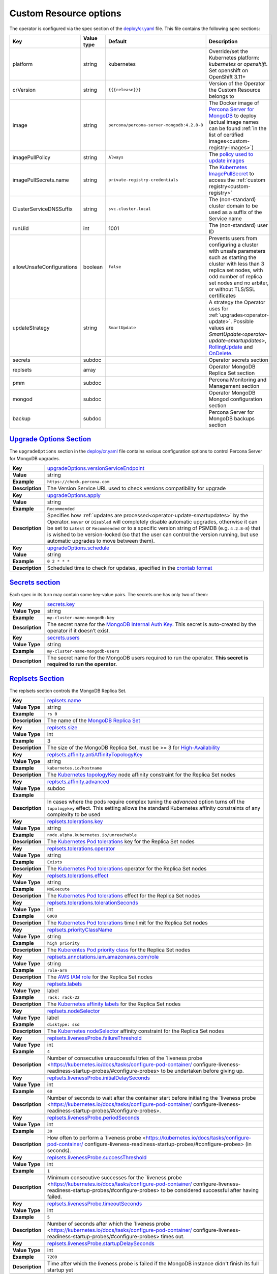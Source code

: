 .. _operator.custom-resource-options:

Custom Resource options
=======================

The operator is configured via the spec section of the
`deploy/cr.yaml <https://github.com/percona/percona-server-mongodb-operator/blob/master/deploy/cr.yaml>`__
file. This file contains the following spec sections:

.. list-table::
   :widths: 15 15 10 60
   :header-rows: 1

   * - Key
     - Value type
     - Default
     - Description

   * - platform
     - string
     - kubernetes
     - Override/set the Kubernetes platform: *kubernetes* or *openshift*. Set openshift on OpenShift 3.11+

   * - crVersion
     - string
     - ``{{{release}}}``
     - Version of the Operator the Custom Resource belongs to

   * - image
     - string
     - ``percona/percona-server-mongodb:4.2.8-8``
     - The Docker image of `Percona Server for MongoDB <https://www.percona.com/doc/percona-server-for-mongodb/LATEST/index.html>`_ to deploy (actual image names can be found :ref:`in the list of certified images<custom-registry-images>`) 

   * - imagePullPolicy
     - string
     - ``Always``
     - The `policy used to update images <https://kubernetes.io/docs/concepts/containers/images/#updating-images>`_

   * - imagePullSecrets.name
     - string
     - ``private-registry-credentials``
     - The `Kubernetes ImagePullSecret <https://kubernetes.io/docs/concepts/configuration/secret/#using-imagepullsecrets>`_ to access the :ref:`custom registry<custom-registry>`

   * - ClusterServiceDNSSuffix
     - string
     - ``svc.cluster.local``
     - The (non-standard) cluster domain to be used as a suffix of the Service
       name

   * - runUid
     - int
     - 1001
     - The (non-standard) user ID

   * - allowUnsafeConfigurations
     - boolean
     - ``false``
     - Prevents users from configuring a cluster with unsafe parameters such as starting the cluster with less than 3 replica set nodes, with odd number of replica set nodes and no arbiter, or without TLS/SSL certificates

   * - updateStrategy
     - string
     - ``SmartUpdate``
     - A strategy the Operator uses for :ref:`upgrades<operator-update>`. Possible values are `SmartUpdate<operator-update-smartupdates>`, `RollingUpdate <https://kubernetes.io/docs/concepts/workloads/controllers/statefulset/#rolling-updates>`_ and `OnDelete <https://kubernetes.io/docs/concepts/workloads/controllers/statefulset/#on-delete>`_.

   * - secrets
     - subdoc
     -
     - Operator secrets section

   * - replsets
     - array
     -
     - Operator MongoDB Replica Set section

   * - pmm
     - subdoc
     - 
     - Percona Monitoring and Management section

   * - mongod
     - subdoc
     - 
     - Operator MongoDB Mongod configuration section

   * - backup
     - subdoc
     - 
     - Percona Server for MongoDB backups section

.. _operator.upgradeoptions-section:

`Upgrade Options Section <operator.html#operator-upgradeoptions-section>`_
--------------------------------------------------------------------------------

The ``upgradeOptions`` section in the `deploy/cr.yaml <https://github.com/percona/percona-server-mongodb-operator/blob/master/deploy/cr.yaml>`_ file contains various configuration options to control Percona Server for MongoDB upgrades.

.. tabularcolumns:: |p{2cm}|p{13.6cm}|

+-----------------+-------------------------------------------------------------------------------------------+
|                 | .. _upgradeoptions-versionserviceendpoint:                                                |
|                 |                                                                                           |
| **Key**         | `upgradeOptions.versionServiceEndpoint                                                    |
|                 | <operator.html#upgradeoptions-versionserviceendpoint>`_                                   |
+-----------------+-------------------------------------------------------------------------------------------+
| **Value**       | string                                                                                    |
+-----------------+-------------------------------------------------------------------------------------------+
| **Example**     | ``https://check.percona.com``                                                             |
+-----------------+-------------------------------------------------------------------------------------------+
| **Description** | The Version Service URL used to check versions compatibility for upgrade                  |
+-----------------+-------------------------------------------------------------------------------------------+
|                                                                                                             |
+-----------------+-------------------------------------------------------------------------------------------+
|                 | .. _upgradeoptions-apply:                                                                 |
|                 |                                                                                           |
| **Key**         | `upgradeOptions.apply <operator.html#upgradeoptions-apply>`_                              |
+-----------------+-------------------------------------------------------------------------------------------+
| **Value**       | string                                                                                    |
+-----------------+-------------------------------------------------------------------------------------------+
| **Example**     | ``Recommended``                                                                           |
+-----------------+-------------------------------------------------------------------------------------------+
| **Description** | Specifies how :ref:`updates are processed<operator-update-smartupdates>` by the Operator. |
|                 | ``Never`` or ``Disabled`` will completely disable automatic upgrades, otherwise it can be |
|                 | set to ``Latest`` or ``Recommended`` or to a specific version string of PSMDB (e.g.       |
|                 | ``4.2.8-8``) that is wished to be version-locked (so that the user can control the        |
|                 | version running, but use automatic upgrades to move between them).                        |
+-----------------+-------------------------------------------------------------------------------------------+
|                                                                                                             |
+-----------------+-------------------------------------------------------------------------------------------+
|                 | .. _upgradeoptions-schedule:                                                              |
|                 |                                                                                           |
| **Key**         | `upgradeOptions.schedule <operator.html#upgradeoptions-schedule>`_                        |
+-----------------+-------------------------------------------------------------------------------------------+
| **Value**       | string                                                                                    |
+-----------------+-------------------------------------------------------------------------------------------+
| **Example**     | ``0 2 * * *``                                                                             |
+-----------------+-------------------------------------------------------------------------------------------+
| **Description** | Scheduled time to check for updates, specified in the                                     |
|                 | `crontab format <https://en.wikipedia.org/wiki/Cron>`_                                    |
+-----------------+-------------------------------------------------------------------------------------------+

.. _operator.secrets-section:

`Secrets section <operator.html#operator-secrets-section>`_
------------------------------------------------------------

Each spec in its turn may contain some key-value pairs. The secrets one
has only two of them:

.. tabularcolumns:: |p{2cm}|p{13.6cm}|

+-----------------+---------------------------------------------------------------------------------------------+
| **Key**         | .. _secrets-key:										|
|                 |												|
|                 | `secrets.key <operator.html#secrets-key>`_							|
+-----------------+---------------------------------------------------------------------------------------------+
| **Value Type**  | string											|
+-----------------+---------------------------------------------------------------------------------------------+
| **Example**     | ``my-cluster-name-mongodb-key``								|
+-----------------+---------------------------------------------------------------------------------------------+
| **Description** | The secret name for the `MongoDB Internal Auth Key						|
|                 | <https://docs.mongodb.com/manual/core/security-internal-authentication/>`_. This secret is	|
|                 | auto-created by the operator if it doesn’t exist.						|
+-----------------+---------------------------------------------------------------------------------------------+
|														|
+-----------------+---------------------------------------------------------------------------------------------+
| **Key**         | .. _secrets-users:										|
|                 |												|
|                 | `secrets.users <operator.html#secrets-users>`_						|
+-----------------+---------------------------------------------------------------------------------------------+
| **Value Type**  | string											|
+-----------------+---------------------------------------------------------------------------------------------+
| **Example**     | ``my-cluster-name-mongodb-users``								|
+-----------------+---------------------------------------------------------------------------------------------+
| **Description** | The secret name for the MongoDB users required to run the operator.				|
|                 | **This secret is required to run the operator.**						|
+-----------------+---------------------------------------------------------------------------------------------+

.. _operator.replsets-section:

`Replsets Section <operator.html#operator-replsets-section>`_
--------------------------------------------------------------

The replsets section controls the MongoDB Replica Set.

.. tabularcolumns:: |p{2cm}|p{13.6cm}|

+-----------------+---------------------------------------------------------------------------------------------+
|                 | .. _replsets-name:										|
|                 |												|
| **Key**         | `replsets.name <operator.html#replsets-name>`_						|
+-----------------+---------------------------------------------------------------------------------------------+
| **Value Type**  | string											|
+-----------------+---------------------------------------------------------------------------------------------+
| **Example**     | ``rs 0``											|
+-----------------+---------------------------------------------------------------------------------------------+
| **Description** | The name of the `MongoDB Replica Set <https://docs.mongodb.com/manual/replication/>`_ 	|
+-----------------+---------------------------------------------------------------------------------------------+
|														|
+-----------------+---------------------------------------------------------------------------------------------+
|                 | .. _replsets-size:										|
|                 |												|
| **Key**         | `replsets.size <operator.html#replsets-size>`_						|
+-----------------+---------------------------------------------------------------------------------------------+
| **Value Type**  | int												|
+-----------------+---------------------------------------------------------------------------------------------+
| **Example**     | 3												|
+-----------------+---------------------------------------------------------------------------------------------+
| **Description** | The size of the MongoDB Replica Set, must be >= 3 for `High-Availability			|
|                 | <https://docs.mongodb.com/manual/replication/#redundancy-and-data-availability>`_		|
+-----------------+---------------------------------------------------------------------------------------------+
|														|
+-----------------+---------------------------------------------------------------------------------------------+
|                 | .. _replsets-affinity-antiaffinitytopologykey:						|
|                 |												|
| **Key**         | `replsets.affinity.antiAffinityTopologyKey							|
|                 | <operator.html#replsets-affinity-antiaffinitytopologykey>`_					|
+-----------------+---------------------------------------------------------------------------------------------+
| **Value Type**  | string											|
+-----------------+---------------------------------------------------------------------------------------------+
| **Example**     | ``kubernetes.io/hostname``									|
+-----------------+---------------------------------------------------------------------------------------------+
| **Description** | The `Kubernetes topologyKey 								|
|                 | <https://kubernetes.io/docs/concepts/configuration/assign-pod-node/				|
|                 | #inter-pod-affinity-and-anti-affinity-beta-feature>`_ node affinity constraint for the	|
|                 | Replica Set nodes										|
+-----------------+---------------------------------------------------------------------------------------------+
|														|
+-----------------+---------------------------------------------------------------------------------------------+
|                 | .. _replsets-affinity-advanced:								|
|                 |												|
| **Key**         | `replsets.affinity.advanced <operator.html#replsets-affinity-advanced>`_			|
+-----------------+---------------------------------------------------------------------------------------------+
| **Value Type**  | subdoc											|
+-----------------+---------------------------------------------------------------------------------------------+
| **Example**     |												|
+-----------------+---------------------------------------------------------------------------------------------+
| **Description** | In cases where the pods require complex tuning the `advanced` option turns off the		|
|                 | ``topologykey`` effect. This setting allows the standard Kubernetes affinity constraints of	|
|                 | any complexity to be used									|
+-----------------+---------------------------------------------------------------------------------------------+
|														|
+-----------------+---------------------------------------------------------------------------------------------+
|                 | .. _replsets-tolerations-key:								|
|                 |												|
| **Key**         | `replsets.tolerations.key <operator.html#replsets-tolerations-key>`_			|
+-----------------+---------------------------------------------------------------------------------------------+
| **Value Type**  | string											|
+-----------------+---------------------------------------------------------------------------------------------+
| **Example**     | ``node.alpha.kubernetes.io/unreachable``							|
+-----------------+---------------------------------------------------------------------------------------------+
| **Description** | The `Kubernetes Pod tolerations								|
|                 | <https://kubernetes.io/docs/concepts/configuration/taint-and-toleration/#concepts>`_ key	|
|                 | for the Replica Set nodes									|
+-----------------+---------------------------------------------------------------------------------------------+
|														|
+-----------------+---------------------------------------------------------------------------------------------+
|                 | .. _replsets-tolerations-operator:								|
|                 |												|
| **Key**         | `replsets.tolerations.operator <operator.html#replsets-tolerations-operator>`_		|
+-----------------+---------------------------------------------------------------------------------------------+
| **Value Type**  | string											|
+-----------------+---------------------------------------------------------------------------------------------+
| **Example**     | ``Exists``											|
+-----------------+---------------------------------------------------------------------------------------------+
| **Description** | The `Kubernetes Pod tolerations								|
|                 | <https://kubernetes.io/docs/concepts/configuration/taint-and-toleration/#concepts>`_	|
|                 | operator for the Replica Set nodes								|
+-----------------+---------------------------------------------------------------------------------------------+
|														|
+-----------------+---------------------------------------------------------------------------------------------+
|                 | .. _replsets-tolerations-effect:								|
|                 |												|
| **Key**         | `replsets.tolerations.effect <operator.html#replsets-tolerations-effect>`_			|
+-----------------+---------------------------------------------------------------------------------------------+
| **Value Type**  | string											|
+-----------------+---------------------------------------------------------------------------------------------+
| **Example**     | ``NoExecute``										|
+-----------------+---------------------------------------------------------------------------------------------+
| **Description** | The `Kubernetes Pod tolerations 								|
|                 | <https://kubernetes.io/docs/concepts/configuration/taint-and-toleration/#concepts>`_ effect	|
|                 | for the Replica Set nodes									|
+-----------------+---------------------------------------------------------------------------------------------+
|														|
+-----------------+---------------------------------------------------------------------------------------------+
|                 | .. _replsets-tolerations-tolerationSeconds:							|
|                 |												|
| **Key**         | `replsets.tolerations.tolerationSeconds							|
|                 | <operator.html#replsets-tolerations-tolerationSeconds>`_					|
+-----------------+---------------------------------------------------------------------------------------------+
| **Value Type**  | int	 											|
+-----------------+---------------------------------------------------------------------------------------------+
| **Example**     | ``6000``											|
+-----------------+---------------------------------------------------------------------------------------------+
| **Description** | The `Kubernetes Pod tolerations 								|
|                 | <https://kubernetes.io/docs/concepts/configuration/taint-and-toleration/#concepts>`_ time	|
|                 | limit  for the Replica Set nodes								|
+-----------------+---------------------------------------------------------------------------------------------+
|														|
+-----------------+---------------------------------------------------------------------------------------------+
|                 | .. _replsets-priorityclassname:								|
|                 |												|
| **Key**         | `replsets.priorityClassName <operator.html#replsets-priorityclassname>`_			|
+-----------------+---------------------------------------------------------------------------------------------+
| **Value Type**  | string											|
+-----------------+---------------------------------------------------------------------------------------------+
| **Example**     | ``high priority``										|
+-----------------+---------------------------------------------------------------------------------------------+
| **Description** | The `Kuberentes Pod priority class								|
|                 | <https://kubernetes.io/docs/concepts/configuration/pod-priority-preemption/			|
|                 | #priorityclass>`_  for the Replica Set nodes						|
+-----------------+---------------------------------------------------------------------------------------------+
|														|
+-----------------+---------------------------------------------------------------------------------------------+
|                 | .. _replsets-annotations:									|
|                 |												|
| **Key**         | `replsets.annotations.iam.amazonaws.com/role <operator.html#replsets-annotations>`_		|
+-----------------+---------------------------------------------------------------------------------------------+
| **Value Type**  | string											|
+-----------------+---------------------------------------------------------------------------------------------+
| **Example**     | ``role-arn``										|
+-----------------+---------------------------------------------------------------------------------------------+
| **Description** | The `AWS IAM role 										|
|                 | <https://kubernetes-on-aws.readthedocs.io/en/latest/user-guide/iam-roles.html>`_  for the	|
|                 | Replica Set nodes										|
+-----------------+---------------------------------------------------------------------------------------------+
|														|
+-----------------+---------------------------------------------------------------------------------------------+
|                 | .. _replsets-labels:									|
|                 |												|
| **Key**         | `replsets.labels <operator.html#replsets-labels>`_						|
+-----------------+---------------------------------------------------------------------------------------------+
| **Value Type**  | label											|
+-----------------+---------------------------------------------------------------------------------------------+
| **Example**     | ``rack: rack-22``										|
+-----------------+---------------------------------------------------------------------------------------------+
| **Description** | The `Kubernetes affinity labels								|
|                 | <https://kubernetes.io/docs/concepts/configuration/assign-pod-node/>`_			|
|                 | for the Replica Set nodes									|
+-----------------+---------------------------------------------------------------------------------------------+
|														|
+-----------------+---------------------------------------------------------------------------------------------+
|                 | .. _replsets-nodeselector:									|
|                 |												|
| **Key**         | `replsets.nodeSelector <operator.html#replsets-nodeselector>`_				|
+-----------------+---------------------------------------------------------------------------------------------+
| **Value Type**  | label											|
+-----------------+---------------------------------------------------------------------------------------------+
| **Example**     | ``disktype: ssd``										|
+-----------------+---------------------------------------------------------------------------------------------+
| **Description** | The `Kubernetes nodeSelector								|
|                 | <https://kubernetes.io/docs/concepts/configuration/assign-pod-node/#nodeselector>`_		|
|                 | affinity constraint  for the Replica Set nodes						|
+-----------------+---------------------------------------------------------------------------------------------+
|														|
+-----------------+---------------------------------------------------------------------------------------------+
|                 | .. _replsets-livenessprobe-failurethreshold:						|
|                 |												|
| **Key**         | `replsets.livenessProbe.failureThreshold							|
|                 | <operator.html#replsets-livenessprobe-failurethreshold>`_					|
+-----------------+---------------------------------------------------------------------------------------------+
| **Value Type**  | int												|
+-----------------+---------------------------------------------------------------------------------------------+
| **Example**     | ``4``											|
+-----------------+---------------------------------------------------------------------------------------------+
| **Description** | Number of consecutive unsuccessful tries of the `liveness probe 				|
|                 | <https://kubernetes.io/docs/tasks/configure-pod-container/					|
|                 | configure-liveness-readiness-startup-probes/#configure-probes> to be undertaken		|
|                 | before giving up.										|
+-----------------+---------------------------------------------------------------------------------------------+
|														|
+-----------------+---------------------------------------------------------------------------------------------+
|                 | .. _replsets-livenessprobe-initialdelayseconds:						|
|                 |												|
| **Key**         | `replsets.livenessProbe.initialDelaySeconds							|
|                 | <operator.html#replsets-livenessprobe-initialdelayseconds>`_				|
+-----------------+---------------------------------------------------------------------------------------------+
| **Value Type**  | int												|
+-----------------+---------------------------------------------------------------------------------------------+
| **Example**     | ``60``											|
+-----------------+---------------------------------------------------------------------------------------------+
| **Description** | Number of seconds to wait after the container start before initiating the `liveness probe	|
|                 | <https://kubernetes.io/docs/tasks/configure-pod-container/					|
|                 | configure-liveness-readiness-startup-probes/#configure-probes>.				|
+-----------------+---------------------------------------------------------------------------------------------+
|														|
+-----------------+---------------------------------------------------------------------------------------------+
|                 | .. _replsets-livenessprobe-periodseconds:							|
|                 |												|
| **Key**         | `replsets.livenessProbe.periodSeconds							|
|                 | <operator.html#replsets-livenessprobe-periodseconds>`_					|
+-----------------+---------------------------------------------------------------------------------------------+
| **Value Type**  | int												|
+-----------------+---------------------------------------------------------------------------------------------+
| **Example**     | ``30``											|
+-----------------+---------------------------------------------------------------------------------------------+
| **Description** | How often to perform a `liveness probe 							|
|                 | <https://kubernetes.io/docs/tasks/configure-pod-container/					|
|                 | configure-liveness-readiness-startup-probes/#configure-probes> (in seconds).		|
+-----------------+---------------------------------------------------------------------------------------------+
|														|
+-----------------+---------------------------------------------------------------------------------------------+
|                 | .. _replsets-livenessprobe-successthreshold:						|
|                 |												|
| **Key**         | `replsets.livenessProbe.successThreshold							|
|                 | <operator.html#replsets-livenessprobe-successthreshold>`_					|
+-----------------+---------------------------------------------------------------------------------------------+
| **Value Type**  | int												|
+-----------------+---------------------------------------------------------------------------------------------+
| **Example**     | ``1``											|
+-----------------+---------------------------------------------------------------------------------------------+
| **Description** | Minimum consecutive successes for the `liveness probe 					|
|                 | <https://kubernetes.io/docs/tasks/configure-pod-container/					|
|                 | configure-liveness-readiness-startup-probes/#configure-probes> to be considered successful	|
|                 | after having failed.									|
+-----------------+---------------------------------------------------------------------------------------------+
|														|
+-----------------+---------------------------------------------------------------------------------------------+
|                 | .. _replsets-livenessprobe-timeoutseconds:							|
|                 |												|
| **Key**         | `replsets.livenessProbe.timeoutSeconds							|
|                 | <operator.html#replsets-livenessprobe-timeoutseconds>`_					|
+-----------------+---------------------------------------------------------------------------------------------+
| **Value Type**  | int												|
+-----------------+---------------------------------------------------------------------------------------------+
| **Example**     | ``5``											|
+-----------------+---------------------------------------------------------------------------------------------+
| **Description** | Number of seconds after which the `liveness probe 						|
|                 | <https://kubernetes.io/docs/tasks/configure-pod-container/					|
|                 | configure-liveness-readiness-startup-probes/#configure-probes> times out.			|
+-----------------+---------------------------------------------------------------------------------------------+
|														|
+-----------------+---------------------------------------------------------------------------------------------+
|                 | .. _replsets-livenessprobe-startupdelayseconds:						|
|                 |												|
| **Key**         | `replsets.livenessProbe.startupDelaySeconds							|
|                 | <operator.html#replsets-livenessprobe-startupdelayseconds>`_				|
+-----------------+---------------------------------------------------------------------------------------------+
| **Value Type**  | int												|
+-----------------+---------------------------------------------------------------------------------------------+
| **Example**     | ``7200``											|
+-----------------+---------------------------------------------------------------------------------------------+
| **Description** | Time after which the liveness probe is failed if the MongoDB instance didn't finish its 	|
|                 | full startup yet										|
+-----------------+---------------------------------------------------------------------------------------------+
|														|
+-----------------+---------------------------------------------------------------------------------------------+
|                 | .. _replsets-poddisruptionbudget-maxunavailable:						|
|                 |												|
| **Key**         | `replsets.podDisruptionBudget.maxUnavailable						|
|                 | <operator.html#replsets-poddisruptionbudget-maxunavailable>`_				|
+-----------------+---------------------------------------------------------------------------------------------+
| **Value Type**  | int												|
+-----------------+---------------------------------------------------------------------------------------------+
| **Example**     | ``1``											|
+-----------------+---------------------------------------------------------------------------------------------+
| **Description** | The `Kubernetes Pod distribution budget							|
|                 | <https://kubernetes.io/docs/concepts/workloads/pods/disruptions/>`_				|
|                 | limit specifying the maximum value for unavailable Pods					|
+-----------------+---------------------------------------------------------------------------------------------+
|														|
+-----------------+---------------------------------------------------------------------------------------------+
|                 | .. _replsets-poddisruptionbudget-minavailable:						|
|                 |												|
| **Key**         | `replsets.podDisruptionBudget.minAvailable							|
|                 | <operator.html#replsets-poddisruptionbudget-minavailable>`_					|
+-----------------+---------------------------------------------------------------------------------------------+
| **Value Type**  | int												|
+-----------------+---------------------------------------------------------------------------------------------+
| **Example**     | ``1``											|
+-----------------+---------------------------------------------------------------------------------------------+
| **Description** | The `Kubernetes Pod distribution budget							|
|                 | <https://kubernetes.io/docs/concepts/workloads/pods/disruptions/>`_				|
|                 | limit specifying the minimum value for available Pods					|
+-----------------+---------------------------------------------------------------------------------------------+
|														|
+-----------------+---------------------------------------------------------------------------------------------+
|                 | .. _replsets-expose-enabled:								|
|                 |												|
| **Key**         | `replsets.expose.enabled <operator.html#replsets-expose-enabled>`_				|
+-----------------+---------------------------------------------------------------------------------------------+
| **Value Type**  | boolean											|
+-----------------+---------------------------------------------------------------------------------------------+
| **Example**     | ``false``											|
+-----------------+---------------------------------------------------------------------------------------------+
| **Description** | Enable or disable exposing `MongoDB Replica Set						|
|                 | <https://docs.mongodb.com/manual/replication/>`_ nodes with dedicated IP addresses		|
+-----------------+---------------------------------------------------------------------------------------------+
|														|
+-----------------+---------------------------------------------------------------------------------------------+
|                 | .. _replsets-expose-exposetype:								|
|                 |												|
| **Key**         | `replsets.expose.exposeType <operator.html#replsets-expose-exposetype>`_			|
+-----------------+---------------------------------------------------------------------------------------------+
| **Value Type**  | string											|
+-----------------+---------------------------------------------------------------------------------------------+
| **Example**     | ``ClusterIP``										|
+-----------------+---------------------------------------------------------------------------------------------+
| **Description** | The `IP address type <https://kubernetes.io/docs/concepts/services-networking/service/	|
|                 | #publishing-services-service-types>`_ to be exposed						|
+-----------------+---------------------------------------------------------------------------------------------+
|														|
+-----------------+---------------------------------------------------------------------------------------------+
|                 | .. _replsets-arbiter-enabled:								|
|                 |												|
| **Key**         | `replsets.arbiter.enabled <operator.html#replsets-arbiter-enabled>`_			|
+-----------------+---------------------------------------------------------------------------------------------+
| **Value Type**  | boolean											|
+-----------------+---------------------------------------------------------------------------------------------+
| **Example**     | ``false``											|
+-----------------+---------------------------------------------------------------------------------------------+
| **Description** | Enable or disable creation of `Replica Set Arbiter						|
|                 | <https://docs.mongodb.com/manual/core/replica-set-arbiter/>`_ nodes within the cluster	|
+-----------------+---------------------------------------------------------------------------------------------+
|														|
+-----------------+---------------------------------------------------------------------------------------------+
|                 | .. _replsets-arbiter-size:									|
|                 |												|
| **Key**         | `replsets.arbiter.size <operator.html#replsets-arbiter-size>`_				|
+-----------------+---------------------------------------------------------------------------------------------+
| **Value Type**  | int												|
+-----------------+---------------------------------------------------------------------------------------------+
| **Example**     | ``1``											|
+-----------------+---------------------------------------------------------------------------------------------+
| **Description** | The number of `Replica Set Arbiter								|
|                 | <https://docs.mongodb.com/manual/core/replica-set-arbiter/>`_  nodes			|
|                 | within the cluster										|
+-----------------+---------------------------------------------------------------------------------------------+
|														|
+-----------------+---------------------------------------------------------------------------------------------+
|                 | .. _replsets-arbiter-affinity-antiaffinitytopologykey:					|
|                 |												|
| **Key**         | `replsets.arbiter.afinity.antiAffinityTopologyKey						|
|                 | <operator.html#replsets-arbiter-affinity-antiaffinitytopologykey>`_				|
+-----------------+---------------------------------------------------------------------------------------------+
| **Value Type**  | string											|
+-----------------+---------------------------------------------------------------------------------------------+
| **Example**     | ``kubernetes.io/hostname``									|
+-----------------+---------------------------------------------------------------------------------------------+
| **Description** | The `Kubernetes topologyKey									|
|                 | <https://kubernetes.io/docs/concepts/configuration/assign-pod-node/				|
|                 | #inter-pod-affinity-and-anti-affinity-beta-feature>`_					|
|                 | node affinity constraint for the Arbiter							|
+-----------------+---------------------------------------------------------------------------------------------+
|														|
+-----------------+---------------------------------------------------------------------------------------------+
|                 | .. _replsets-arbiter-affinity-advanced:							|
|                 |												|
| **Key**         | `replsets.arbiter.affinity.advanced <operator.html#replsets-arbiter-affinity-advanced>`_	|
+-----------------+---------------------------------------------------------------------------------------------+
| **Value Type**  | subdoc											|
+-----------------+---------------------------------------------------------------------------------------------+
| **Example**     |												|
+-----------------+---------------------------------------------------------------------------------------------+
| **Description** | In cases where the pods require complex tuning the `advanced` option turns off		|
|                 | the ``topologykey`` effect. This setting allows the standard Kubernetes affinity		|
|                 | constraints of any complexity to be used							|
+-----------------+---------------------------------------------------------------------------------------------+
|														|
+-----------------+---------------------------------------------------------------------------------------------+
|                 | .. _replsets-arbiter-tolerations-key:							|
|                 |												|
| **Key**         | `replsets.arbiter.tolerations.key <operator.html#replsets-arbiter-tolerations-key>`_	|
+-----------------+---------------------------------------------------------------------------------------------+
| **Value Type**  | string											|
+-----------------+---------------------------------------------------------------------------------------------+
| **Example**     | ``node.alpha.kubernetes.io/unreachable``							|
+-----------------+---------------------------------------------------------------------------------------------+
| **Description** | The `Kubernetes Pod tolerations								|
|                 | <https://kubernetes.io/docs/concepts/configuration/taint-and-toleration/#concepts>`_	|
|                 | key for the Arbiter nodes									|
+-----------------+---------------------------------------------------------------------------------------------+
|														|
+-----------------+---------------------------------------------------------------------------------------------+
|                 | .. _replsets-arbiter-tolerations-operator:							|
|                 |												|
| **Key**         | `replsets.arbiter.tolerations.operator							|
|                 | <operator.html#replsets-arbiter-tolerations-operator>`_					|
+-----------------+---------------------------------------------------------------------------------------------+
| **Value Type**  | string											|
+-----------------+---------------------------------------------------------------------------------------------+
| **Example**     | ``Exists``											|
+-----------------+---------------------------------------------------------------------------------------------+
| **Description** | The `Kubernetes Pod tolerations								|
|                 | <https://kubernetes.io/docs/concepts/configuration/taint-and-toleration/#concepts>`_	|
|                 | operator for the Arbiter nodes								|
+-----------------+---------------------------------------------------------------------------------------------+
|														|
+-----------------+---------------------------------------------------------------------------------------------+
|                 | .. _replsets-arbiter-tolerations-effect:							|
|                 |												|
| **Key**         | `replsets.arbiter.tolerations.effect <operator.html#replsets-arbiter-tolerations-effect>`_	|
+-----------------+---------------------------------------------------------------------------------------------+
| **Value Type**  | string											|
+-----------------+---------------------------------------------------------------------------------------------+
| **Example**     | ``NoExecute``										|
+-----------------+---------------------------------------------------------------------------------------------+
| **Description** | The `Kubernetes Pod tolerations								|
|                 | <https://kubernetes.io/docs/concepts/configuration/taint-and-toleration/#concepts>`_	|
|                 | effect for the Arbiter nodes								|
+-----------------+---------------------------------------------------------------------------------------------+
|														|
+-----------------+---------------------------------------------------------------------------------------------+
|                 | .. _replsets-arbiter-tolerations-tolerationseconds:						|
|                 |												|
| **Key**         | `replsets.arbiter.tolerations.tolerationSeconds						|
|                 | <operator.html#replsets-arbiter-tolerations-tolerationseconds>`_				|
+-----------------+---------------------------------------------------------------------------------------------+
| **Value Type**  | int												|
+-----------------+---------------------------------------------------------------------------------------------+
| **Example**     | ``6000``											|
+-----------------+---------------------------------------------------------------------------------------------+
| **Description** | The `Kubernetes Pod tolerations								|
|                 | <https://kubernetes.io/docs/concepts/configuration/taint-and-toleration/#concepts>`_	|
|                 | time limit for the Arbiter nodes								|
+-----------------+---------------------------------------------------------------------------------------------+
|														|
+-----------------+---------------------------------------------------------------------------------------------+
|                 | .. _replsets-arbiter-priorityclassname:							|
|                 |												|
| **Key**         | `replsets.arbiter.priorityClassName <operator.html#replsets-arbiter-priorityclassname>`_	|
+-----------------+---------------------------------------------------------------------------------------------+
| **Value Type**  | string											|
+-----------------+---------------------------------------------------------------------------------------------+
| **Example**     | ``high priority``										|
+-----------------+---------------------------------------------------------------------------------------------+
| **Description** | The `Kuberentes Pod priority class								|
|                 | <https://kubernetes.io/docs/concepts/configuration/pod-priority-preemption/			|
|                 | #priorityclass>`_ for the Arbiter nodes							|
+-----------------+---------------------------------------------------------------------------------------------+
|														|
+-----------------+---------------------------------------------------------------------------------------------+
|                 | .. _replsets-arbiter-annotations:								|
|                 |												|
| **Key**         | `replsets.arbiter.annotations.iam.amazonaws.com/role					|
|                 | <operator.html#replsets-arbiter-annotations>`_						|
+-----------------+---------------------------------------------------------------------------------------------+
| **Value Type**  | string											|
+-----------------+---------------------------------------------------------------------------------------------+
| **Example**     | ``role-arn``										|
+-----------------+---------------------------------------------------------------------------------------------+
| **Description** | The `AWS IAM role										|
|                 | <https://kubernetes-on-aws.readthedocs.io/en/latest/user-guide/iam-roles.html>`_		|
|                 | for the Arbiter nodes									|
+-----------------+---------------------------------------------------------------------------------------------+
|														|
+-----------------+---------------------------------------------------------------------------------------------+
|                 | .. _replsets-arbiter-labels:								|
|                 |												|
| **Key**         | `replsets.arbiter.labels <operator.html#replsets-arbiter-labels>`_				|
+-----------------+---------------------------------------------------------------------------------------------+
| **Value Type**  | label											|
+-----------------+---------------------------------------------------------------------------------------------+
| **Example**     | ``rack: rack-22``										|
+-----------------+---------------------------------------------------------------------------------------------+
| **Description** | The `Kubernetes affinity labels								|
|                 | <https://kubernetes.io/docs/concepts/configuration/assign-pod-node/>`_			|
|                 | for the Arbiter nodes									|
+-----------------+---------------------------------------------------------------------------------------------+
|														|
+-----------------+---------------------------------------------------------------------------------------------+
|                 | .. _replsets-arbiter-nodeselector:								|
|                 |												|
| **Key**         | `replsets.arbiter.nodeSelector <operator.html#replsets-arbiter-nodeselector>`_		|
+-----------------+---------------------------------------------------------------------------------------------+
| **Value Type**  | label											|
+-----------------+---------------------------------------------------------------------------------------------+
| **Example**     | ``disktype: ssd``										|
+-----------------+---------------------------------------------------------------------------------------------+
| **Description** | The `Kubernetes nodeSelector								|
|                 | <https://kubernetes.io/docs/concepts/configuration/assign-pod-node/				|
|                 | #nodeselector>`_ affinity constraint for the Arbiter nodes					|
+-----------------+---------------------------------------------------------------------------------------------+
|														|
+-----------------+---------------------------------------------------------------------------------------------+
|                 | .. _replsets-schedulername:									|
|                 |												|
| **Key**         | `replsets.schedulerName <operator.html#replsets-schedulername>`_				|
+-----------------+---------------------------------------------------------------------------------------------+
| **Value Type**  | string											|
+-----------------+---------------------------------------------------------------------------------------------+
| **Example**     | ``default``											|
+-----------------+---------------------------------------------------------------------------------------------+
| **Description** | The `Kubernetes Scheduler									|
|                 | <https://kubernetes.io/docs/tasks/administer-cluster/configure-multiple-schedulers>`_	|
+-----------------+---------------------------------------------------------------------------------------------+
|														|
+-----------------+---------------------------------------------------------------------------------------------+
|                 | .. _replsets-resources-limits-cpu:								|
|                 |												|
| **Key**         | `replsets.resources.limits.cpu <operator.html#replsets-resources-limits-cpu>`_		|
+-----------------+---------------------------------------------------------------------------------------------+
| **Value Type**  | string											|
+-----------------+---------------------------------------------------------------------------------------------+
| **Example**     | ``300m``											|
+-----------------+---------------------------------------------------------------------------------------------+
| **Description** | `Kubernetes CPU limit									|
|                 | <https://kubernetes.io/docs/concepts/configuration/manage-compute-resources-container/	|
|                 | #resource-requests-and-limits-of-pod-and-container>`_ for MongoDB container			|
+-----------------+---------------------------------------------------------------------------------------------+
|														|
+-----------------+---------------------------------------------------------------------------------------------+
|                 | .. _replsets-resources-limits-memory:							|
|                 |												|
| **Key**         | `replsets.resources.limits.memory <operator.html#replsets-resources-limits-memory>`_	|
+-----------------+---------------------------------------------------------------------------------------------+
| **Value Type**  | string											|
+-----------------+---------------------------------------------------------------------------------------------+
| **Example**     | ``0.5G``											|
+-----------------+---------------------------------------------------------------------------------------------+
| **Description** | `Kubernetes Memory limit 									|
|                 | <https://kubernetes.io/docs/concepts/configuration/manage-compute-resources-container/	|
|                 | #resource-requests-and-limits-of-pod-and-container>`__ for MongoDB container		|
+-----------------+---------------------------------------------------------------------------------------------+
|														|
+-----------------+---------------------------------------------------------------------------------------------+
|                 | .. _replsets-resources-requests-cpu:							|
|                 |												|
| **Key**         | `replsets.resources.requests.cpu <operator.html#replsets-resources-requests-cpu>`_		|
+-----------------+---------------------------------------------------------------------------------------------+
| **Value Type**  | string											|
+-----------------+---------------------------------------------------------------------------------------------+
| **Example**     |												|
+-----------------+---------------------------------------------------------------------------------------------+
| **Description** | The `Kubernetes CPU requests								|
|                 | <https://kubernetes.io/docs/concepts/configuration/manage-compute-resources-container/	|
|                 | #resource-requests-and-limits-of-pod-and-container>`_ for MongoDB container			|
+-----------------+---------------------------------------------------------------------------------------------+
|														|
+-----------------+---------------------------------------------------------------------------------------------+
|                 | .. _replsets-resources-requests-memory:							|
|                 |												|
| **Key**         | `replsets.resources.requests.memory <operator.html#replsets-resources-requests-memory>`_	|
+-----------------+---------------------------------------------------------------------------------------------+
| **Value Type**  | string											|
+-----------------+---------------------------------------------------------------------------------------------+
| **Example**     |												|
+-----------------+---------------------------------------------------------------------------------------------+
| **Description** | The `Kubernetes Memory requests								|
|                 | <https://kubernetes.io/docs/concepts/configuration/manage-compute-resources-container/	|
|                 | #resource-requests-and-limits-of-pod-and-container>`_ for MongoDB container			|
+-----------------+---------------------------------------------------------------------------------------------+
|														|
+-----------------+---------------------------------------------------------------------------------------------+
|                 | .. _replsets-volumespec-emptydir:								|
|                 |												|
| **Key**         | `replsets.volumeSpec.emptyDir <operator.html#replsets-volumespec-emptydir>`_		|
+-----------------+---------------------------------------------------------------------------------------------+
| **Value Type**  | string											|
+-----------------+---------------------------------------------------------------------------------------------+
| **Example**     | ``{}``											|
+-----------------+---------------------------------------------------------------------------------------------+
| **Description** | The `Kubernetes emptyDir volume <https://kubernetes.io/docs/concepts/storage/volumes/	|
|                 | #emptydir>`_, i.e. the directory which will be created on a node, and will be accessible to	|
|                 | the MongoDB Pod containers									|
+-----------------+---------------------------------------------------------------------------------------------+
|														|
+-----------------+---------------------------------------------------------------------------------------------+
|                 | .. _replsets-volumespec-hostpath-path:							|
|                 |												|
| **Key**         | `replsets.volumeSpec.hostPath.path <operator.html#replsets-volumespec-hostpath-path>`_	|
+-----------------+---------------------------------------------------------------------------------------------+
| **Value Type**  | string											|
+-----------------+---------------------------------------------------------------------------------------------+
| **Example**     | ``/data``											|
+-----------------+---------------------------------------------------------------------------------------------+
| **Description** | `Kubernetes hostPath volume <https://kubernetes.io/docs/concepts/storage/volumes/		|
|                 | #hostpath>`_, i.e. the file or directory of a node that will be accessible to the MongoDB	|
|                 | Pod containers										|
+-----------------+---------------------------------------------------------------------------------------------+
|														|
+-----------------+---------------------------------------------------------------------------------------------+
|                 | .. _replsets-volumespec-hostpath-type:							|
|                 |												|
| **Key**         | `replsets.volumeSpec.hostPath.type <operator.html#replsets-volumespec-hostpath-type>`_	|
+-----------------+---------------------------------------------------------------------------------------------+
| **Value Type**  | string											|
+-----------------+---------------------------------------------------------------------------------------------+
| **Example**     | ``Directory``										|
+-----------------+---------------------------------------------------------------------------------------------+
| **Description** | The `Kubernetes hostPath volume type							|
|                 | <https://kubernetes.io/docs/concepts/storage/volumes/#hostpath>`_				|
+-----------------+---------------------------------------------------------------------------------------------+
|														|
+-----------------+---------------------------------------------------------------------------------------------+
|                 | .. _replsets-volumespec-persistentvolumeclaim-storageclassname:				|
|                 |												|
| **Key**         | `replsets.volumeSpec.persistentVolumeClaim.storageClassName					|
|                 | <operator.html#replsets-volumespec-persistentvolumeclaim-storageclassname>`_		|
+-----------------+---------------------------------------------------------------------------------------------+
| **Value Type**  | string											|
+-----------------+---------------------------------------------------------------------------------------------+
| **Example**     | ``standard``										|
+-----------------+---------------------------------------------------------------------------------------------+
| **Description** | The `Kubernetes Storage Class								|
|                 | <https://kubernetes.io/docs/concepts/storage/storage-classes/>`_				|
|                 | to use with the MongoDB container `Persistent Volume Claim 					|
|                 | <https://kubernetes.io/docs/concepts/storage/persistent-volumes/#persistentvolumeclaims>`_.	|
|                 | Use Storage Class with XFS as the default filesystem if possible, `for better MongoDB 	|
|                 | performance 										|
|                 | <https://dba.stackexchange.com/questions/190578/is-xfs-still-the-best-choice-for-mongodb>`_	|
+-----------------+---------------------------------------------------------------------------------------------+
|														|
+-----------------+---------------------------------------------------------------------------------------------+
|                 | .. _replsets-volumespec-persistentvolumeclaim-accessmodes:					|
|                 |												|
| **Key**         | `replsets.volumeSpec.persistentVolumeClaim.accessModes					|
|                 | <operator.html#replsets-volumespec-persistentvolumeclaim-accessmodes>`_			|
+-----------------+---------------------------------------------------------------------------------------------+
| **Value Type**  | array											|
+-----------------+---------------------------------------------------------------------------------------------+
| **Example**     | ``[ "ReadWriteOnce" ]``									|
+-----------------+---------------------------------------------------------------------------------------------+
| **Description** | The `Kubernetes Persistent Volume								|
|                 | <https://kubernetes.io/docs/concepts/storage/persistent-volumes/>`_				|
|                 | access modes for the MongoDB container							|
+-----------------+---------------------------------------------------------------------------------------------+
|														|
+-----------------+---------------------------------------------------------------------------------------------+
|                 | .. _replsets-volumespec-persistentvolumeclaim-resources-requests-storage:			|
|                 |												|
| **Key**         | `replsets.volumeSpec.persistentVolumeClaim.resources.requests.storage			|
|                 | <operator.html#replsets-volumespec-persistentvolumeclaim-resources-requests-storage>`_	|
+-----------------+---------------------------------------------------------------------------------------------+
| **Value Type**  | string											|
+-----------------+---------------------------------------------------------------------------------------------+
| **Example**     | ``3Gi``											|
+-----------------+---------------------------------------------------------------------------------------------+
| **Description** | The `Kubernetes Persistent Volume								|
|                 | <https://kubernetes.io/docs/concepts/storage/persistent-volumes/>`_				|
|                 | size for the MongoDB container								|
+-----------------+---------------------------------------------------------------------------------------------+


.. _operator.pmm-section:

`PMM Section <operator.html#operator-pmm-section>`_
----------------------------------------------------

The ``pmm`` section in the deploy/cr.yaml file contains configuration
options for Percona Monitoring and Management.

.. tabularcolumns:: |p{2cm}|p{13.6cm}|

+-----------------+---------------------------------------------------------------------------------------------+
|                 | .. _pmm-enabled:										|
|                 |												|
| **Key**         | `pmm.enabled <operator.html#pmm-enabled>`_							|
+-----------------+---------------------------------------------------------------------------------------------+
| **Value Type**  | boolean											|
+-----------------+---------------------------------------------------------------------------------------------+
| **Example**     | ``false``											|
+-----------------+---------------------------------------------------------------------------------------------+
| **Description** | Enables or disables monitoring Percona Server for MongoDB with 				|
|                 | `PMM <https://www.percona.com/doc/percona-monitoring-and-management 			|
|                 | index.metrics-monitor.dashboard.html>`_							|
+-----------------+---------------------------------------------------------------------------------------------+
|														|
+-----------------+---------------------------------------------------------------------------------------------+
|                 | .. _pmm-image:										|
|                 |												|
| **Key**         | `pmm.image <operator.html#pmm-image>`_							|
+-----------------+---------------------------------------------------------------------------------------------+
| **Value Type**  | string											|
+-----------------+---------------------------------------------------------------------------------------------+
| **Example**     | ``perconalab/pmm-client:1.17.1``								|
+-----------------+---------------------------------------------------------------------------------------------+
| **Description** | PMM Client docker image to use								|
+-----------------+---------------------------------------------------------------------------------------------+
|														|
+-----------------+---------------------------------------------------------------------------------------------+
|                 | .. _pmm-serverhost:										|
|                 |												|
| **Key**         | `pmm.serverHost <operator.html#pmm-serverhost>`_						|
+-----------------+---------------------------------------------------------------------------------------------+
| **Value Type**  | string											|
+-----------------+---------------------------------------------------------------------------------------------+
| **Example**     | ``monitoring-service``									|
+-----------------+---------------------------------------------------------------------------------------------+
| **Description** | Address of the PMM Server to collect data from the Cluster					|
+-----------------+---------------------------------------------------------------------------------------------+

.. _operator.mongod-section:

`Mongod Section <operator.html#operator-mongod-section>`_
----------------------------------------------------------

The largest section in the deploy/cr.yaml file contains the Mongod
configuration options.

.. tabularcolumns:: |p{2cm}|p{13.6cm}|

+-----------------+---------------------------------------------------------------------------------------------+
|                 | .. _mongod-net-port:									|
|                 |												|
| **Key**         | `mongod.net.port <operator.html#mongod-net-port>`_						|
+-----------------+---------------------------------------------------------------------------------------------+
| **Value Type**  | int												|
+-----------------+---------------------------------------------------------------------------------------------+
| **Example**     | ``27017``											|
+-----------------+---------------------------------------------------------------------------------------------+
| **Description** | Sets the MongoDB `net.port option 					 			|
|                 | <https://docs.mongodb.com/manual/reference/configuration-options/#net.port>`_		|
+-----------------+---------------------------------------------------------------------------------------------+
|														|
+-----------------+---------------------------------------------------------------------------------------------+
|                 | .. _mongod-net-hostPort:									|
|                 |												|
| **Key**         | `mongod.net.hostport <operator.html#mongod-net-hostport>`_					|
+-----------------+---------------------------------------------------------------------------------------------+
| **Value Type**  | int												|
+-----------------+---------------------------------------------------------------------------------------------+
| **Example**     | ``0``											|
+-----------------+---------------------------------------------------------------------------------------------+
| **Description** | Sets the Kubernetes `hostPort option							|
|                 | <https://kubernetes.io/docs/concepts/extend-kubernetes/compute-storage-net/network-plugins/ |
|                 | #support-hostport>`_									|
+-----------------+---------------------------------------------------------------------------------------------+
|														|
+-----------------+---------------------------------------------------------------------------------------------+
|                 | .. _mongod-security-redactclientlogdata:							|
|                 |												|
| **Key**         | `mongod.security.redactClientLogData <operator.html#mongod-security-redactclientlogdata>`_	|
+-----------------+---------------------------------------------------------------------------------------------+
| **Value Type**  | bool											|
+-----------------+---------------------------------------------------------------------------------------------+
| **Example**     | ``false``											|
+-----------------+---------------------------------------------------------------------------------------------+
| **Description** | Enables/disables `PSMDB Log Redaction							|
|                 | <https://www.percona.com/doc/percona-server-for-mongodb/LATEST/log-redaction.html>`_	|
+-----------------+---------------------------------------------------------------------------------------------+
|														|
+-----------------+---------------------------------------------------------------------------------------------+
|                 | .. _mongod-security-enableencryption:							|
|                 |												|
| **Key**         | `mongod.security.enableEncryption <operator.html#mongod-security-enableencryption>`_	|
+-----------------+---------------------------------------------------------------------------------------------+
| **Value Type**  | bool											|
+-----------------+---------------------------------------------------------------------------------------------+
| **Example**     | ``true``											|
+-----------------+---------------------------------------------------------------------------------------------+
| **Description** | Enables/disables `PSMDB data at rest encryption						|
|                 | <https://www.percona.com/doc/percona-server-for-mongodb/LATEST/				|
|                 | data_at_rest_encryption.html>`_								|
+-----------------+---------------------------------------------------------------------------------------------+
|														|
+-----------------+---------------------------------------------------------------------------------------------+
|                 | .. _mongod-security-encryptionkeysecret:							|
|                 |												|
| **Key**         | `mongod.security.encryptionKeySecret <operator.html#mongod-security-encryptionkeysecret>`_	|
+-----------------+---------------------------------------------------------------------------------------------+
| **Value Type**  | string											|
+-----------------+---------------------------------------------------------------------------------------------+
| **Example**     | ``my-cluster-name-mongodb-encryption-key``							|
+-----------------+---------------------------------------------------------------------------------------------+
| **Description** | Specifies a secret object with the `encryption key 						|
|                 | <https://docs.mongodb.com/manual/tutorial/configure-encryption/#local-key-management>`_	|
+-----------------+---------------------------------------------------------------------------------------------+
|														|
+-----------------+---------------------------------------------------------------------------------------------+
|                 | .. _mongod-security-encryptionciphermode:							|
|                 |												|
| **Key**         | `mongod.security.encryptionCipherMode <operator.html#mongod-security-encryptionciphermode>`_|
+-----------------+---------------------------------------------------------------------------------------------+
| **Value Type**  | string											|
+-----------------+---------------------------------------------------------------------------------------------+
| **Example**     | ``AES256-CBC``										|
+-----------------+---------------------------------------------------------------------------------------------+
| **Description** | Sets											|
|                 | `PSMDB encryption cipher mode <https://docs.mongodb.com/manual/reference/program/mongod/	|
|                 | #cmdoption-mongod-encryptionciphermode>`_							|
+-----------------+---------------------------------------------------------------------------------------------+
|														|
+-----------------+---------------------------------------------------------------------------------------------+
|                 | .. _mongod-setparameter-ttlmonitorsleepsecs:						|
|                 |												|
| **Key**         | `mongod.setParameter.ttlMonitorSleepSecs							|
|                 | <operator.html#mongod-setparameter-ttlmonitorsleepsecs>`_					|
+-----------------+---------------------------------------------------------------------------------------------+
| **Value Type**  | int												|
+-----------------+---------------------------------------------------------------------------------------------+
| **Example**     | ``60``											|
+-----------------+---------------------------------------------------------------------------------------------+
| **Description** | Sets the PSMDB `ttlMonitorSleepSecs` option							|
+-----------------+---------------------------------------------------------------------------------------------+
|														|
+-----------------+---------------------------------------------------------------------------------------------+
|                 | .. _mongod-setparameter-wiredtigerconcurrentreadtransactions:				|
|                 |												|
| **Key**         | `mongod.setParameter.wiredTigerConcurrentReadTransactions					|
|                 | <operator.html#mongod-setparameter-wiredtigerconcurrentreadtransactions>`_			|
+-----------------+---------------------------------------------------------------------------------------------+
| **Value Type**  | int												|
+-----------------+---------------------------------------------------------------------------------------------+
| **Example**     | ``128``											|
+-----------------+---------------------------------------------------------------------------------------------+
| **Description** | Sets the `wiredTigerConcurrentReadTransactions option					|
|                 | <https://docs.mongodb.com/manual/reference/parameters/					|
|                 | #param.wiredTigerConcurrentReadTransactions>`_						|
+-----------------+---------------------------------------------------------------------------------------------+
|														|
+-----------------+---------------------------------------------------------------------------------------------+
|                 | .. _mongod-setparameter-wiredtigerconcurrentwritetransactions:				|
|                 |												|
| **Key**         | `mongod.setParameter.wiredTigerConcurrentWriteTransactions					|
|                 | <operator.html#mongod-setparameter-wiredtigerconcurrentwritetransactions>`_			|
+-----------------+---------------------------------------------------------------------------------------------+
| **Value Type**  | int												|
+-----------------+---------------------------------------------------------------------------------------------+
| **Example**     | ``128``											|
+-----------------+---------------------------------------------------------------------------------------------+
| **Description** | Sets the `wiredTigerConcurrentWriteTransactions option					|
|                 | <https://docs.mongodb.com/manual/reference/parameters/					|
|                 | #param.wiredTigerConcurrentWriteTransactions>`_						|
+-----------------+---------------------------------------------------------------------------------------------+
|														|
+-----------------+---------------------------------------------------------------------------------------------+
|                 | .. _mongod-storage-engine:									|
|                 |												|
| **Key**         | `mongod.storage.engine <operator.html#mongod-storage-engine>`_				|
+-----------------+---------------------------------------------------------------------------------------------+
| **Value Type**  | string											|
+-----------------+---------------------------------------------------------------------------------------------+
| **Example**     | ``wiredTiger``										|
+-----------------+---------------------------------------------------------------------------------------------+
| **Description** | Sets the `storage.engine option								|
|                 | <https://docs.mongodb.com/manual/reference/configuration-options/#storage.engine>`_		|
+-----------------+---------------------------------------------------------------------------------------------+
|														|
+-----------------+---------------------------------------------------------------------------------------------+
|                 | .. _mongod-storage-inmemory-engineconfig-inmemorysizeratio:					|
|                 |												|
| **Key**         | `mongod.storage.inMemory.engineConfig.inMemorySizeRatio					|
|                 | <operator.html#mongod-storage-inmemory-engineconfig-inmemorysizeratio>`_			|
+-----------------+---------------------------------------------------------------------------------------------+
| **Value Type**  | float											|
+-----------------+---------------------------------------------------------------------------------------------+
| **Example**     | ``0.9``											|
+-----------------+---------------------------------------------------------------------------------------------+
| **Description** | The ratio used to compute the `storage.engine.inMemory.inMemorySizeGb option		|
|                 | <https://www.percona.com/doc/percona-server-for-mongodb/LATEST/inmemory.html		|
|                 | #--inMemorySizeGB>`_									|
+-----------------+---------------------------------------------------------------------------------------------+
|														|
+-----------------+---------------------------------------------------------------------------------------------+
|                 | .. _mongod-storage-mmapv1-nssize:								|
|                 |												|
| **Key**         | `mongod.storage.mmapv1.nsSize <operator.html#mongod-storage-mmapv1-nssize>`_		|
+-----------------+---------------------------------------------------------------------------------------------+
| **Value Type**  | int												|
+-----------------+---------------------------------------------------------------------------------------------+
| **Example**     | ``16``											|
+-----------------+---------------------------------------------------------------------------------------------+
| **Description** | Sets the `storage.mmapv1.nsSize option							|
|                 | <https://docs.mongodb.com/manual/reference/configuration-options/#storage.mmapv1.nsSize>`_	|
+-----------------+---------------------------------------------------------------------------------------------+
|														|
+-----------------+---------------------------------------------------------------------------------------------+
|                 | .. _mongod-storage-mmapv1-smallfiles:							|
|                 |												|
| **Key**         | `mongod.storage.mmapv1.smallfiles <operator.html#mongod-storage-mmapv1-smallfiles>`_	|
+-----------------+---------------------------------------------------------------------------------------------+
| **Value Type**  | bool											|
+-----------------+---------------------------------------------------------------------------------------------+
| **Example**     | ``false``											|
+-----------------+---------------------------------------------------------------------------------------------+
| **Description** | Sets the `storage.mmapv1.smallfiles option							|
|                 | <https://docs.mongodb.com/manual/reference/configuration-options/				|
|                 | #storage.mmapv1.smallFiles>`_								|
+-----------------+---------------------------------------------------------------------------------------------+
|														|
+-----------------+---------------------------------------------------------------------------------------------+
|                 | .. _mongod-storage-wiredtiger-engineconfig-cachesizeratio:					|
|                 |												|
| **Key**         | `mongod.storage.wiredTiger.engineConfig.cacheSizeRatio					|
|                 | <operator.html#mongod-storage-wiredtiger-engineconfig-cachesizeratio>`_			|
+-----------------+---------------------------------------------------------------------------------------------+
| **Value Type**  | float											|
+-----------------+---------------------------------------------------------------------------------------------+
| **Example**     | ``0.5``											|
+-----------------+---------------------------------------------------------------------------------------------+
| **Description** | The ratio used to compute the `storage.wiredTiger.engineConfig.cacheSizeGB option		|
|                 | <https://docs.mongodb.com/manual/reference/configuration-options/				|
|                 | #storage.wiredTiger.engineConfig.cacheSizeGB>`_						|
+-----------------+---------------------------------------------------------------------------------------------+
|														|
+-----------------+---------------------------------------------------------------------------------------------+
|                 | .. _mongod-storage-wiredtiger-engineconfig-directoryforindexes:				|
|                 |												|
| **Key**         | `mongod.storage.wiredTiger.engineConfig.directoryForIndexes					|
|                 | <operator.html#mongod-storage-wiredtiger-engineconfig-directoryforindexes>`_		|
+-----------------+---------------------------------------------------------------------------------------------+
| **Value Type**  | bool											|
+-----------------+---------------------------------------------------------------------------------------------+
| **Example**     | ``false``											|
+-----------------+---------------------------------------------------------------------------------------------+
| **Description** | Sets the `storage.wiredTiger.engineConfig.directoryForIndexes option			|
|                 | <https://docs.mongodb.com/manual/reference/configuration-options/				|
|                 | #storage.wiredTiger.engineConfig.directoryForIndexes>`_                                     |
+-----------------+---------------------------------------------------------------------------------------------+
|														|
+-----------------+---------------------------------------------------------------------------------------------+
|                 | .. _mongod-storage-wiredtiger-engineconfig-journalcompressor:				|
|                 |												|
| **Key**         | `mongod.storage.wiredTiger.engineConfig.journalCompressor					|
|                 | <operator.html#mongod-storage-wiredtiger-engineconfig-journalcompressor>`_			|
+-----------------+---------------------------------------------------------------------------------------------+
| **Value Type**  | string											|
+-----------------+---------------------------------------------------------------------------------------------+
| **Example**     | ``snappy``											|
+-----------------+---------------------------------------------------------------------------------------------+
| **Description** | Sets the `storage.wiredTiger.engineConfig.journalCompressor option				|
|                 | <https://docs.mongodb.com/manual/reference/configuration-options/				|
|                 | #storage.wiredTiger.engineConfig.journalCompressor>`_					|
+-----------------+---------------------------------------------------------------------------------------------+
|														|
+-----------------+---------------------------------------------------------------------------------------------+
|                 | .. _mongod-storage-wiredtiger-collectionconfig-blockcompressor:				|
|                 |												|
| **Key**         | `mongod.storage.wiredTiger.collectionConfig.blockCompressor					|
|                 | <operator.html#mongod-storage-wiredtiger-collectionconfig-blockcompressor>`_		|
+-----------------+---------------------------------------------------------------------------------------------+
| **Value Type**  | string											|
+-----------------+---------------------------------------------------------------------------------------------+
| **Example**     | ``snappy``											|
+-----------------+---------------------------------------------------------------------------------------------+
| **Description** | Sets the `storage.wiredTiger.collectionConfig.blockCompressor option			|
|                 | <https://docs.mongodb.com/manual/reference/configuration-options/				|
|                 | #storage.wiredTiger.collectionConfig.blockCompressor>`_					|
+-----------------+---------------------------------------------------------------------------------------------+
|														|
+-----------------+---------------------------------------------------------------------------------------------+
|                 | .. _mongod-storage-wiredtiger-indexconfig-prefixcompression:				|
|                 |												|
| **Key**         | `mongod.storage.wiredTiger.indexConfig.prefixCompression					|
|                 | <operator.html#mongod-storage-wiredtiger-indexconfig-prefixcompression>`_			|
+-----------------+---------------------------------------------------------------------------------------------+
| **Value Type**  | bool											|
+-----------------+---------------------------------------------------------------------------------------------+
| **Example**     | ``true``											|
+-----------------+---------------------------------------------------------------------------------------------+
| **Description** | Sets the `storage.wiredTiger.indexConfig.prefixCompression option				|
|                 | <https://docs.mongodb.com/manual/reference/configuration-options/				|
|                 | #storage.wiredTiger.indexConfig.prefixCompression>`_					|
+-----------------+---------------------------------------------------------------------------------------------+
|														|
+-----------------+---------------------------------------------------------------------------------------------+
|                 | .. _mongod-operationprofiling-mode:								|
|                 |												|
| **Key**         | `mongod.operationProfiling.mode <operator.html#mongod-operationprofiling-mode>`_		|
+-----------------+---------------------------------------------------------------------------------------------+
| **Value Type**  | string											|
+-----------------+---------------------------------------------------------------------------------------------+
| **Example**     | ``slowOp``											|
+-----------------+---------------------------------------------------------------------------------------------+
| **Description** | Sets the `operationProfiling.mode option 							|
|                 | <https://docs.mongodb.com/manual/reference/configuration-options/				|
|                 | #operationProfiling.mode>`_									|
+-----------------+---------------------------------------------------------------------------------------------+
|														|
+-----------------+---------------------------------------------------------------------------------------------+
|                 | .. _mongod-operationprofiling-slowopthresholdms:						|
|                 |												|
| **Key**         | `mongod.operationProfiling.slowOpThresholdMs						|
|                 | <operator.html#mongod-operationprofiling-slowopthresholdms>`_				|
+-----------------+---------------------------------------------------------------------------------------------+
| **Value Type**  | int												|
+-----------------+---------------------------------------------------------------------------------------------+
| **Example**     | ``100``											|
+-----------------+---------------------------------------------------------------------------------------------+
| **Description** | Sets the `operationProfiling.slowOpThresholdMs						|
|                 | <https://docs.mongodb.com/manual/reference/configuration-options/				|
|                 | #operationProfiling.slowOpThresholdMs>`_ option						|
+-----------------+---------------------------------------------------------------------------------------------+
|														|
+-----------------+---------------------------------------------------------------------------------------------+
|                 | .. _mongod-operationprofiling-ratelimit:							|
|                 |												|
| **Key**         | `mongod.operationProfiling.rateLimit <operator.html#mongod-operationprofiling-ratelimit>`_	|
+-----------------+---------------------------------------------------------------------------------------------+
| **Value Type**  | int												|
+-----------------+---------------------------------------------------------------------------------------------+
| **Example**     | ``1``											|
+-----------------+---------------------------------------------------------------------------------------------+
| **Description** | Sets the `operationProfiling.rateLimit option						|
|                 | <https://www.percona.com/doc/percona-server-for-mongodb/LATEST/rate-limit.html>`_		|
+-----------------+---------------------------------------------------------------------------------------------+
|														|
+-----------------+---------------------------------------------------------------------------------------------+
|                 | .. _mongod-auditLog-destination:								|
|                 |												|
| **Key**         | `mongod.auditLog.destination <operator.html#mongod.auditLog.destination>`_			|
+-----------------+---------------------------------------------------------------------------------------------+
| **Value Type**  | string											|
+-----------------+---------------------------------------------------------------------------------------------+
| **Example**     |												|
+-----------------+---------------------------------------------------------------------------------------------+
| **Description** | Sets the `auditLog.destination option							|
|                 | <https://www.percona.com/doc/percona-server-for-mongodb/LATEST/audit-logging.html>`_	|
+-----------------+---------------------------------------------------------------------------------------------+
|														|
+-----------------+---------------------------------------------------------------------------------------------+
|                 | .. _mongod-auditLog-format:									|
|                 |												|
| **Key**         | `mongod.auditLog.format <operator.html#mongod-auditLog-format>`_				|
+-----------------+---------------------------------------------------------------------------------------------+
| **Value Type**  | string											|
+-----------------+---------------------------------------------------------------------------------------------+
| **Example**     | ``BSON``											|
+-----------------+---------------------------------------------------------------------------------------------+
| **Description** | Sets the `auditLog.format option								|
|                 | <https://www.percona.com/doc/percona-server-for-mongodb/LATEST/audit-logging.html>`_	|
+-----------------+---------------------------------------------------------------------------------------------+
|														|
+-----------------+---------------------------------------------------------------------------------------------+
|                 | .. _mongod-auditLog-filter:									|
|                 |												|
| **Key**         | `mongod.auditLog.filter <operator.html#mongod-auditLog-filter>`_				|
+-----------------+---------------------------------------------------------------------------------------------+
| **Value Type**  | string											|
+-----------------+---------------------------------------------------------------------------------------------+
| **Example**     | ``{}``											|
+-----------------+---------------------------------------------------------------------------------------------+
| **Description** | Sets the `auditLog.filter option								|
|                 | <https://www.percona.com/doc/percona-server-for-mongodb/LATEST/audit-logging.html>`_	|
+-----------------+---------------------------------------------------------------------------------------------+

.. _operator.backup-section:

`Backup Section <operator.html#operator-backup-section>`_
----------------------------------------------------------

The ``backup`` section in the
`deploy/cr.yaml <https://github.com/percona/percona-server-mongodb-operator/blob/master/deploy/cr.yaml>`__
file contains the following configuration options for the regular
Percona Server for MongoDB backups.

.. tabularcolumns:: |p{2cm}|p{13.6cm}|

+-----------------+---------------------------------------------------------------------------------------------+
|                 | .. _backup-enabled:										|
|                 |												|
| **Key**         | `backup.enabled <operator.html#backup-enabled>`_						|
+-----------------+---------------------------------------------------------------------------------------------+
| **Value Type**  | boolean											|
+-----------------+---------------------------------------------------------------------------------------------+
| **Example**     | ``true``											|
+-----------------+---------------------------------------------------------------------------------------------+
| **Description** | Enables or disables making backups					 			|
+-----------------+---------------------------------------------------------------------------------------------+
|														|
+-----------------+---------------------------------------------------------------------------------------------+
|                 | .. _backup-debug:										|
|                 |												|
| **Key**         | `backup.debug <operator.html#backup-debug>`_						|
+-----------------+---------------------------------------------------------------------------------------------+
| **Value Type**  | boolean											|
+-----------------+---------------------------------------------------------------------------------------------+
| **Example**     | ``true``											|
+-----------------+---------------------------------------------------------------------------------------------+
| **Description** | Enables or disables debug mode for backups							|
+-----------------+---------------------------------------------------------------------------------------------+
|														|
+-----------------+---------------------------------------------------------------------------------------------+
|                 | .. _backup-restartonfailure:								|
|                 |												|
| **Key**         | `backup.restartOnFailure <operator.html#backup-restartonfailure>`_				|
+-----------------+---------------------------------------------------------------------------------------------+
| **Value Type**  | boolean											|
+-----------------+---------------------------------------------------------------------------------------------+
| **Example**     | ``true``											|
+-----------------+---------------------------------------------------------------------------------------------+
| **Description** | Enables or disables restarting the previously failed backup process				|
+-----------------+---------------------------------------------------------------------------------------------+
|														|
+-----------------+---------------------------------------------------------------------------------------------+
|                 | .. _backup-image:										|
|                 |												|
| **Key**         | `backup.image <operator.html#backup-image>`_						|
+-----------------+---------------------------------------------------------------------------------------------+
| **Value Type**  | string											|
+-----------------+---------------------------------------------------------------------------------------------+
| **Example**     | ``percona/percona-server-mongodb-operator:{{{release}}}-backup``					|
+-----------------+---------------------------------------------------------------------------------------------+
| **Description** | The Percona Server for MongoDB Docker image to use for the backup				|
+-----------------+---------------------------------------------------------------------------------------------+
|														|
+-----------------+---------------------------------------------------------------------------------------------+
|                 | .. _backup-serviceaccountname:								|
|                 |												|
| **Key**         | `backup.serviceAccountName <operator.html#backup-serviceaccountname?>`_			|
+-----------------+---------------------------------------------------------------------------------------------+
| **Value Type**  | string											|
+-----------------+---------------------------------------------------------------------------------------------+
| **Example**     | ``percona-server-mongodb-operator``								|
+-----------------+---------------------------------------------------------------------------------------------+
| **Description** | Nname of the separate privileged service account used by the Operator			|
+-----------------+---------------------------------------------------------------------------------------------+
|														|
+-----------------+---------------------------------------------------------------------------------------------+
|                 | .. _backup-resources-limits-cpu:								|
|                 |												|
| **Key**         | `backup.resources.limits.cpu <operator.html#backup-resources-limits-cpu>`_			|
+-----------------+---------------------------------------------------------------------------------------------+
| **Value Type**  | string											|
+-----------------+---------------------------------------------------------------------------------------------+
| **Example**     | ``100m``											|
+-----------------+---------------------------------------------------------------------------------------------+
| **Description** | `Kubernetes CPU limit									|
|                 | <https://kubernetes.io/docs/concepts/configuration/manage-compute-resources-container/	|
|                 | #resource-requests-and-limits-of-pod-and-container>`_ for backups				|
+-----------------+---------------------------------------------------------------------------------------------+
|														|
+-----------------+---------------------------------------------------------------------------------------------+
|                 | .. _backup-resources-limits-memory:								|
|                 |												|
| **Key**         | `backup.resources.limits.memory <operator.html#backup-resources-limits-memory>`_		|
+-----------------+---------------------------------------------------------------------------------------------+
| **Value Type**  | string											|
+-----------------+---------------------------------------------------------------------------------------------+
| **Example**     | ``0.2G``											|
+-----------------+---------------------------------------------------------------------------------------------+
| **Description** | `Kubernetes Memory limit									|
|                 | <https://kubernetes.io/docs/concepts/configuration/manage-compute-resources-container/	|
|                 | #resource-requests-and-limits-of-pod-and-container>`_ for backups				|
+-----------------+---------------------------------------------------------------------------------------------+
|														|
+-----------------+---------------------------------------------------------------------------------------------+
|                 | .. _backup-resources-requests-cpu:								|
|                 |												|
| **Key**         | `backup.resources.requests.cpu <operator.html#backup-resources-requests-cpu>`_		|
+-----------------+---------------------------------------------------------------------------------------------+
| **Value Type**  | string											|
+-----------------+---------------------------------------------------------------------------------------------+
| **Example**     | ``100m``											|
+-----------------+---------------------------------------------------------------------------------------------+
| **Description** | The `Kubernetes CPU requests 								|
|                 | <https://kubernetes.io/docs/concepts/configuration/manage-compute-resources-container/	|
|                 | #resource-requests-and-limits-of-pod-and-container>`_ for backups				|
+-----------------+---------------------------------------------------------------------------------------------+
|														|
+-----------------+---------------------------------------------------------------------------------------------+
|                 | .. _backup-resources-requests-memory:							|
|                 |												|
| **Key**         | `backup.resources.requests.memory <operator.html#backup-resources-requests-memory>`_	|
+-----------------+---------------------------------------------------------------------------------------------+
| **Value Type**  | string											|
+-----------------+---------------------------------------------------------------------------------------------+
| **Example**     | ``0.1G``											|
+-----------------+---------------------------------------------------------------------------------------------+
| **Description** | The `Kubernetes Memory requests								|
|                 | <https://kubernetes.io/docs/concepts/configuration/manage-compute-resources-container/	|
|                 | #resource-requests-and-limits-of-pod-and-container>`_ for backups				|
+-----------------+---------------------------------------------------------------------------------------------+
|														|
+-----------------+---------------------------------------------------------------------------------------------+
|                 | .. _backup-storages-type:									|
|                 |												|
| **Key**         | `backup.storages.<storage-name>.type <operator.html#backup-storages-type>`_			|
+-----------------+---------------------------------------------------------------------------------------------+
| **Value**       | string											|
+-----------------+---------------------------------------------------------------------------------------------+
| **Example**     | ``s3``											|
+-----------------+---------------------------------------------------------------------------------------------+
| **Description** | The cloud storage type used for backups. Only ``s3`` type is currently			|
|                 | supported											|
+-----------------+---------------------------------------------------------------------------------------------+
|														|
+-----------------+---------------------------------------------------------------------------------------------+
|                 | .. _backup-storages-s3-credentialssecret:							|
|                 |												|
| **Key**         | `backup.storages.<storage-name>.s3.credentialsSecret					|
|                 | <operator.html#backup-storages-s3-credentialssecret>`_					|
+-----------------+---------------------------------------------------------------------------------------------+
| **Value**       | string											|
+-----------------+---------------------------------------------------------------------------------------------+
| **Example**     | ``my-cluster-name-backup-s3``								|
+-----------------+---------------------------------------------------------------------------------------------+
| **Description** | The `Kubernetes secret <https://kubernetes.io/docs/concepts/configuration/secret/>`_ for	|
|                 | backups. It should contain ``AWS_ACCESS_KEY_ID`` and ``AWS_SECRET_ACCESS_KEY`` keys.	|
+-----------------+---------------------------------------------------------------------------------------------+
|														|
+-----------------+---------------------------------------------------------------------------------------------+
|                 | .. _backup-storages-s3-bucket:								|
|                 |												|
| **Key**         | `backup.storages.<storage-name>.s3.bucket <operator.html#backup-storages-s3-bucket?>`_	|
+-----------------+---------------------------------------------------------------------------------------------+
| **Value**       | string											|
+-----------------+---------------------------------------------------------------------------------------------+
| **Example**     |												|
+-----------------+---------------------------------------------------------------------------------------------+
| **Description** | The `Amazon S3 bucket <https://docs.aws.amazon.com/AmazonS3/latest/dev/UsingBucket.html>`_	|
|                 | name for backups										|
+-----------------+---------------------------------------------------------------------------------------------+
|														|
+-----------------+---------------------------------------------------------------------------------------------+
|                 | .. _backup-storages-s3-region:								|
|                 |												|
| **Key**         | `backup.storages.s3.<storage-name>.region <operator.html#backup-storages-s3-region>`_	|
+-----------------+---------------------------------------------------------------------------------------------+
| **Value**       | string											|
+-----------------+---------------------------------------------------------------------------------------------+
| **Example**     | ``us-east-1``										|
+-----------------+---------------------------------------------------------------------------------------------+
| **Description** | The `AWS region <https://docs.aws.amazon.com/general/latest/gr/rande.html>`_ to use.	|
|                 | Please note **this option is mandatory** for Amazon and all S3-compatible storages		|
+-----------------+---------------------------------------------------------------------------------------------+
|														|
+-----------------+---------------------------------------------------------------------------------------------+
|                 | .. _backup-storages-s3-endpointurl:								|
|                 |												|
| **Key**         | `backup.storages.s3.<storage-name>.endpointUrl						|
|                 | <operator.html#backup-storages-s3-endpointurl>`_						|
+-----------------+---------------------------------------------------------------------------------------------+
| **Value**       | string											|
+-----------------+---------------------------------------------------------------------------------------------+
| **Example**     |												|
+-----------------+---------------------------------------------------------------------------------------------+
| **Description** | The endpoint URL of the S3-compatible storage to be used (not needed for the original	|
|                 | Amazon S3 cloud)										|
+-----------------+---------------------------------------------------------------------------------------------+
|														|
+-----------------+---------------------------------------------------------------------------------------------+
|                 | .. _backup-tasks-name:									|
|                 |												|
| **Key**         | `backup.tasks.name <operator.html#backup-tasks-name>`_					|
+-----------------+---------------------------------------------------------------------------------------------+
| **Value Type**  | string											|
+-----------------+---------------------------------------------------------------------------------------------+
| **Example**     | 												|
+-----------------+---------------------------------------------------------------------------------------------+
| **Description** | The name of the backup									|
+-----------------+---------------------------------------------------------------------------------------------+
|														|
+-----------------+---------------------------------------------------------------------------------------------+
|                 | .. _backup-tasks-enabled:									|
|                 |												|
| **Key**         | `backup.tasks.enabled <operator.html#backup-tasks-enabled>`_				|
+-----------------+---------------------------------------------------------------------------------------------+
| **Value Type**  | boolean											|
+-----------------+---------------------------------------------------------------------------------------------+
| **Example**     | ``true``											|
+-----------------+---------------------------------------------------------------------------------------------+
| **Description** | Enables or disables this exact backup							|
+-----------------+---------------------------------------------------------------------------------------------+
|														|
+-----------------+---------------------------------------------------------------------------------------------+
|                 | .. _backup-tasks-schedule:									|
|                 |												|
| **Key**         | `backup.tasks.schedule <operator.html#backup-tasks-schedule>`_				|
+-----------------+---------------------------------------------------------------------------------------------+
| **Value Type**  | int												|
+-----------------+---------------------------------------------------------------------------------------------+
| **Example**     | ``0 0 * * 6``										|
+-----------------+---------------------------------------------------------------------------------------------+
| **Description** | The scheduled time to make a backup, specified in the 					|
|                 | `crontab format <https://en.wikipedia.org/wiki/Cron>`_					|
+-----------------+---------------------------------------------------------------------------------------------+
|														|
+-----------------+---------------------------------------------------------------------------------------------+
|                 | .. _backup-tasks-storagename:								|
|                 |												|
| **Key**         | `backup.tasks.storageName <operator.html#backup-tasks-storagename>`_			|
+-----------------+---------------------------------------------------------------------------------------------+
| **Value Type**  | string											|
+-----------------+---------------------------------------------------------------------------------------------+
| **Example**     | ``st-us-west``										|
+-----------------+---------------------------------------------------------------------------------------------+
| **Description** | The name of the S3-compatible storage for backups, configured in the `storages` subsection	|
+-----------------+---------------------------------------------------------------------------------------------+
|														|
+-----------------+---------------------------------------------------------------------------------------------+
|                 | .. _backup-tasks-compressiontype:								|
|                 |												|
| **Key**         | `backup.tasks.compressionType <operator.html#backup-tasks-compressiontype>`_		|
+-----------------+---------------------------------------------------------------------------------------------+
| **Value Type**  | string											|
+-----------------+---------------------------------------------------------------------------------------------+
| **Example**     | ``gzip``											|
+-----------------+---------------------------------------------------------------------------------------------+
| **Description** | The backup compression format								|
+-----------------+---------------------------------------------------------------------------------------------+

